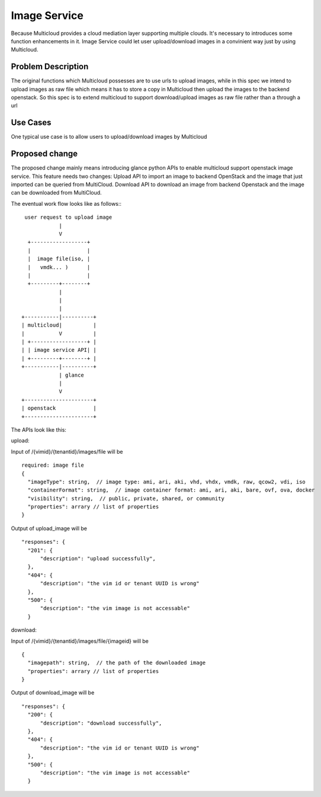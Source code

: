 .. This work is licensed under a Creative Commons Attribution 4.0 International License.
.. http://creativecommons.org/licenses/by/4.0
.. Copyright (c) 2017-2018 VMware, Inc.


=================
Image Service
=================

Because Multicloud provides a cloud mediation layer supporting multiple clouds.
It's necessary to
introduces some function enhancements in it. Image Service could let user
upload/download images
in a convinient way just by using Multicloud.


Problem Description
===================

The original functions which Multicloud possesses are to use urls to upload
images, while in this
spec we intend to upload images as raw file which means it has to store a copy
in Multicloud then
upload the images to the backend openstack. So this spec is to extend
multicloud to support
download/upload images as raw file rather than a through a url


Use Cases
===================

One typical use case is to allow users to upload/download images by Multicloud


Proposed change
===================

The proposed change mainly means introducing glance python APIs to enable
multicloud support openstack image service. This feature needs two changes:
Upload API to import an image to backend OpenStack and the image that just
imported can be queried from MultiCloud. Download API to download an image
from backend Openstack and the image can be downloaded from MultiCloud.

The eventual work flow looks like as follows:::

             user request to upload image
                        |
                        V
              +------------------+
              |                  |
              |  image file(iso, |
              |   vmdk... )      |
              |                  |
              +---------+--------+
                        |
                        |
                        |
            +-----------|----------+
            | multicloud|          |
            |           V          |
            | +------------------+ |
            | | image service API| |
            | +---------+--------+ |
            +-----------|----------+
                        | glance
                        |
                        V
            +----------------------+
            | openstack            |
            +----------------------+

The APIs look like this:

upload:

Input of /{vimid}/{tenantid}/images/file  will be

::

  required: image file
  {
    "imageType": string,  // image type: ami, ari, aki, vhd, vhdx, vmdk, raw, qcow2, vdi, iso
    "containerFormat": string,  // image container format: ami, ari, aki, bare, ovf, ova, docker
    "visibility": string,  // public, private, shared, or community
    "properties": arrary // list of properties
  }

Output of upload_image will be

::

  "responses": {
    "201": {
        "description": "upload successfully",
    },
    "404": {
        "description": "the vim id or tenant UUID is wrong"
    },
    "500": {
        "description": "the vim image is not accessable"
    }

download:

Input of /{vimid}/{tenantid}/images/file/{imageid}  will be

::

  {
    "imagepath": string,  // the path of the downloaded image
    "properties": arrary // list of properties
  }

Output of download_image will be

::

  "responses": {
    "200": {
        "description": "download successfully",
    },
    "404": {
        "description": "the vim id or tenant UUID is wrong"
    },
    "500": {
        "description": "the vim image is not accessable"
    }
